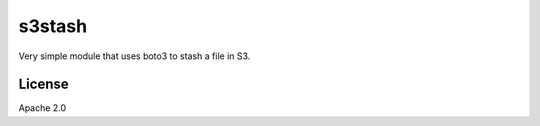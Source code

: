 =======
s3stash
=======

Very simple module that uses boto3 to stash a file in S3.

License
=======

Apache 2.0
